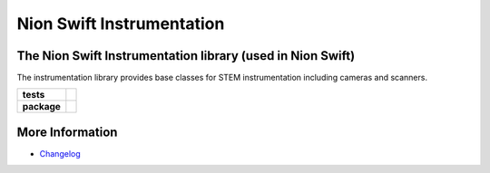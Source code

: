 Nion Swift Instrumentation
==========================

The Nion Swift Instrumentation library (used in Nion Swift)
-----------------------------------------------------------
The instrumentation library provides base classes for STEM instrumentation including cameras and scanners.

.. start-badges

.. list-table::
    :stub-columns: 1

    * - tests
      - | |linux|
    * - package
      - |version|


.. |linux| image:: https://img.shields.io/travis/nion-software/nionswift-instrumentation-kit/master.svg?label=Linux%20build
   :target: https://travis-ci.org/nion-software/nionswift-instrumentation-kit
   :alt: Travis CI build status (Linux)

.. |version| image:: https://img.shields.io/pypi/v/nionswift-instrumentation.svg
   :target: https://pypi.org/project/nionswift-instrumentation/
   :alt: Latest PyPI version

.. end-badges

More Information
----------------

- `Changelog <https://github.com/nion-software/nionswift-instrumentation-kit/blob/master/CHANGES.rst>`_
